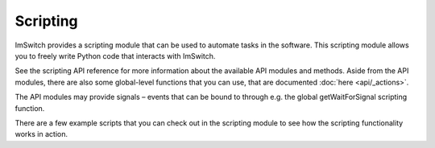 *********
Scripting
*********

ImSwitch provides a scripting module that can be used to automate tasks in the software. This
scripting module allows you to freely write Python code that interacts with ImSwitch.

See the scripting API reference for more information about the available API modules and methods.
Aside from the API modules, there are also some global-level functions that you can use, that are
documented :doc:`here <api/_actions>`.

The API modules may provide signals – events that can be bound to through e.g. the global
getWaitForSignal scripting function.

There are a few example scripts that you can check out in the scripting module to see how the
scripting functionality works in action.
